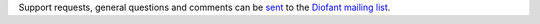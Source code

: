 Support requests, general questions and comments can be `sent
<mailto:diofant@googlegroups.com>`_ to the `Diofant mailing list`_.

.. _Diofant mailing list: https://groups.google.com/forum/#!forum/diofant
